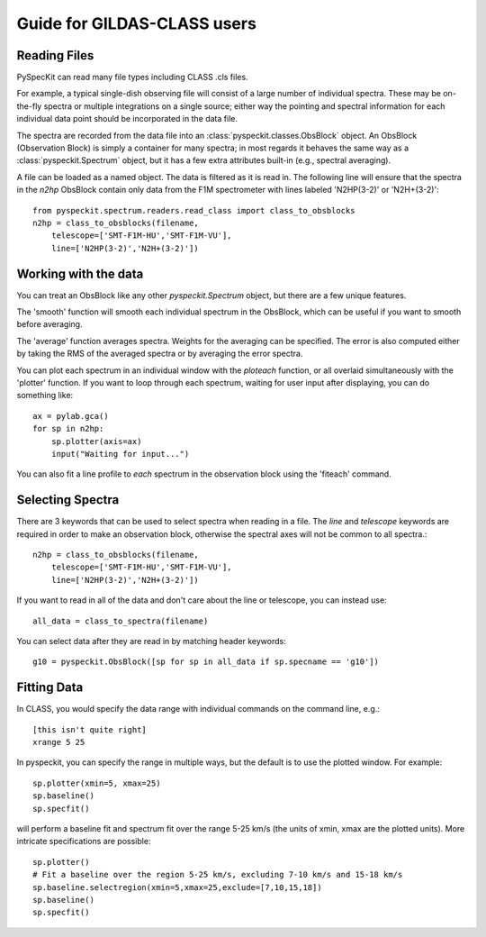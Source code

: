 Guide for GILDAS-CLASS users
============================

Reading Files
~~~~~~~~~~~~~
PySpecKit can read many file types including CLASS .cls files.

For example, a typical single-dish observing file will consist of a large number of 
individual spectra.  These may be on-the-fly spectra or multiple integrations on a single source;
either way the pointing and spectral information for each individual data point should be
incorporated in the data file.

The spectra are recorded from the data file into an
:class:`pyspeckit.classes.ObsBlock` object.   An ObsBlock (Observation Block) is simply a container
for many spectra; in most regards it behaves the same way as a :class:`pyspeckit.Spectrum` object,
but it has a few extra attributes built-in (e.g., spectral averaging).

A file can be loaded as a named object.
The data is filtered as it is read in.  The following line will ensure that the spectra in the
`n2hp` ObsBlock contain only data from the F1M spectrometer with lines labeled 'N2HP(3-2)'
or 'N2H+(3-2)'::
    
    from pyspeckit.spectrum.readers.read_class import class_to_obsblocks
    n2hp = class_to_obsblocks(filename, 
        telescope=['SMT-F1M-HU','SMT-F1M-VU'],
        line=['N2HP(3-2)','N2H+(3-2)'])

Working with the data
~~~~~~~~~~~~~~~~~~~~~
You can treat an ObsBlock like any other `pyspeckit.Spectrum` object, but there
are a few unique features.

The 'smooth' function will smooth each individual spectrum in the ObsBlock, which 
can be useful if you want to smooth before averaging.

The 'average' function averages spectra.  Weights for the averaging can be specified.
The error is also computed either by taking the RMS of the averaged spectra or by
averaging the error spectra.

You can plot each spectrum in an individual window with the `ploteach` function, or all
overlaid simultaneously with the 'plotter' function.  If you want to loop through each
spectrum, waiting for user input after displaying, you can do something like::

    ax = pylab.gca()
    for sp in n2hp:
        sp.plotter(axis=ax)
        input("Waiting for input...")

You can also fit a line profile to *each* spectrum in the observation block using the 'fiteach'
command.

Selecting Spectra
~~~~~~~~~~~~~~~~~

There are 3 keywords that can be used to select spectra when reading in a file.  The
`line` and `telescope` keywords are required in order to make an observation block, otherwise
the spectral axes will not be common to all spectra.::

    n2hp = class_to_obsblocks(filename, 
        telescope=['SMT-F1M-HU','SMT-F1M-VU'],
        line=['N2HP(3-2)','N2H+(3-2)'])

If you want to read in all of the data and don't care about the line or telescope, you can instead use::

    all_data = class_to_spectra(filename)

You can select data after they are read in by matching header keywords::

    g10 = pyspeckit.ObsBlock([sp for sp in all_data if sp.specname == 'g10'])


Fitting Data
~~~~~~~~~~~~
In CLASS, you would specify the data range with individual commands on the command line, e.g.::

    [this isn't quite right]
    xrange 5 25

In pyspeckit, you can specify the range in multiple ways, but the default is to
use the plotted window.  For example::

    sp.plotter(xmin=5, xmax=25)
    sp.baseline()
    sp.specfit()

will perform a baseline fit and spectrum fit over the range 5-25 km/s (the
units of xmin, xmax are the plotted units).  More intricate specifications
are possible::

    sp.plotter()
    # Fit a baseline over the region 5-25 km/s, excluding 7-10 km/s and 15-18 km/s
    sp.baseline.selectregion(xmin=5,xmax=25,exclude=[7,10,15,18])
    sp.baseline()
    sp.specfit()
